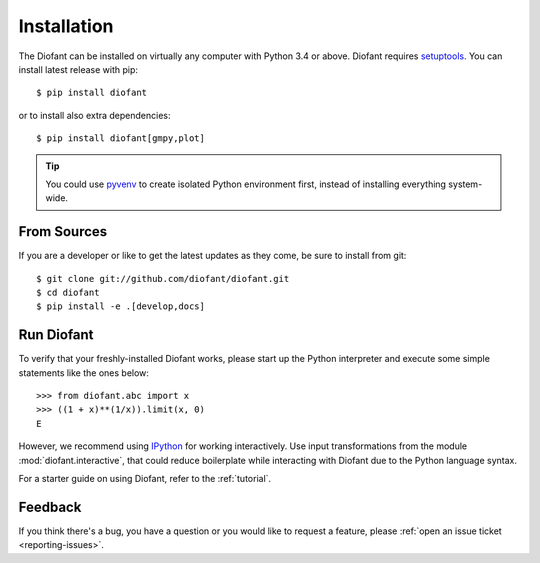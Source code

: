 .. _installation:

Installation
------------

The Diofant can be installed on virtually any computer with Python 3.4
or above.  Diofant requires `setuptools`_.  You can install latest
release with pip::

    $ pip install diofant

or to install also extra dependencies::

    $ pip install diofant[gmpy,plot]

.. tip::

    You could use `pyvenv`_ to create isolated Python environment
    first, instead of installing everything system-wide.

.. _installation-src:

From Sources
============

If you are a developer or like to get the latest updates as they come,
be sure to install from git::

    $ git clone git://github.com/diofant/diofant.git
    $ cd diofant
    $ pip install -e .[develop,docs]

Run Diofant
===========

To verify that your freshly-installed Diofant works, please start up
the Python interpreter and execute some simple statements like the
ones below::

    >>> from diofant.abc import x
    >>> ((1 + x)**(1/x)).limit(x, 0)
    E

However, we recommend using `IPython`_ for working interactively.  Use
input transformations from the module :mod:`diofant.interactive`, that
could reduce boilerplate while interacting with Diofant due to the
Python language syntax.

For a starter guide on using Diofant, refer to the :ref:`tutorial`.

Feedback
========

If you think there's a bug, you have a question or you would like to
request a feature, please :ref:`open an issue ticket
<reporting-issues>`.

.. _setuptools: https://setuptools.readthedocs.io/en/latest/
.. _pyvenv: https://docs.python.org/3/library/venv.html
.. _IPython: http://ipython.readthedocs.io/en/stable/
